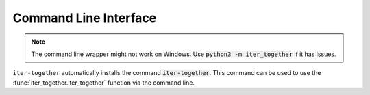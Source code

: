 Command Line Interface
======================
.. note:: The command line wrapper might not work on Windows. Use :code:`python3 -m iter_together` if it has issues.

``iter-together`` automatically installs the command :code:`iter-together`. This command can be used to use
the :func:`iter_together.iter_together` function via the command line.

.. click:: iter_together.cli:main
   :prog: iter-together
   :show-nested:

